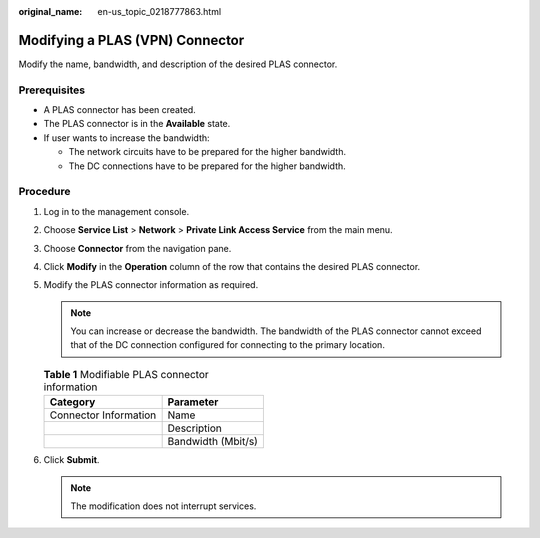 :original_name: en-us_topic_0218777863.html

.. _en-us_topic_0218777863:

Modifying a PLAS (VPN) Connector
================================

Modify the name, bandwidth, and description of the desired PLAS connector.

Prerequisites
-------------

-  A PLAS connector has been created.
-  The PLAS connector is in the **Available** state.
-  If user wants to increase the bandwidth:

   -  The network circuits have to be prepared for the higher bandwidth.
   -  The DC connections have to be prepared for the higher bandwidth.

Procedure
---------

#. Log in to the management console.

#. Choose **Service List** > **Network** > **Private Link Access Service** from the main menu.

#. Choose **Connector** from the navigation pane.

#. Click **Modify** in the **Operation** column of the row that contains the desired PLAS connector.

#. Modify the PLAS connector information as required.

   .. note::

      You can increase or decrease the bandwidth. The bandwidth of the PLAS connector cannot exceed that of the DC connection configured for connecting to the primary location.

   |image1|

   .. table:: **Table 1** Modifiable PLAS connector information

      ===================== ==================
      Category              Parameter
      ===================== ==================
      Connector Information Name
      \                     Description
      \                     Bandwidth (Mbit/s)
      ===================== ==================

#. Click **Submit**.

   .. note::

      The modification does not interrupt services.

.. |image1| image:: /_static/images/en-us_image_0249207697.png
